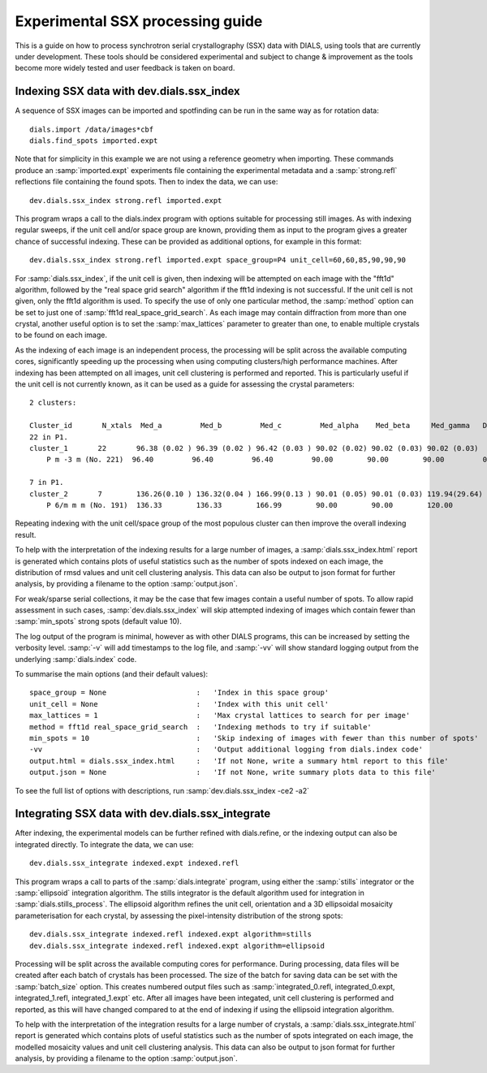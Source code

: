 Experimental SSX processing guide
=================================

This is a guide on how to process synchrotron serial crystallography (SSX) data
with DIALS, using tools that are currently under development. These tools should
be considered experimental and subject to change \& improvement as the tools
become more widely tested and user feedback is taken on board.

Indexing SSX data with dev.dials.ssx_index
^^^^^^^^^^^^^^^^^^^^^^^^^^^^^^^^^^^^^^^^^^

A sequence of SSX images can be imported and spotfinding can be run in the same
way as for rotation data::

    dials.import /data/images*cbf
    dials.find_spots imported.expt

Note that for simplicity in this example we are not using a reference geometry when importing.
These commands produce an :samp:`imported.expt` experiments file containing the experimental
metadata and a :samp:`strong.refl` reflections file containing the found spots.
Then to index the data, we can use::

    dev.dials.ssx_index strong.refl imported.expt

This program wraps a call to the dials.index program with options suitable
for processing still images. As with indexing regular sweeps, if the unit cell
and/or space group are known, providing them as input to the program gives a
greater chance of successful indexing. These can be provided as additional options,
for example in this format::

    dev.dials.ssx_index strong.refl imported.expt space_group=P4 unit_cell=60,60,85,90,90,90

For :samp:`dials.ssx_index`, if the unit cell is given, then indexing will be attempted
on each image with the "fft1d" algorithm, followed by the "real space grid search"
algorithm if the fft1d indexing is not successful. If the unit cell is not given,
only the fft1d algorithm is used. To specify the use of only one particular method,
the :samp:`method` option can be set to just one of :samp:`fft1d real_space_grid_search`.
As each image may contain diffraction from more than one crystal, another useful
option is to set the :samp:`max_lattices` parameter to greater than one, to
enable multiple crystals to be found on each image.

As the indexing of each image is an independent process, the processing will
be split across the available computing cores, significantly speeding up the
processing when using computing clusters/high performance machines. After
indexing has been attempted on all images, unit cell clustering is performed and
reported. This is particularly useful if the unit cell is not currently known,
as it can be used as a guide for assessing the crystal parameters::

    2 clusters:

    Cluster_id       N_xtals  Med_a         Med_b         Med_c         Med_alpha    Med_beta     Med_gamma   Delta(deg)
    22 in P1.
    cluster_1       22       96.38 (0.02 ) 96.39 (0.02 ) 96.42 (0.03 ) 90.02 (0.02) 90.02 (0.03) 90.02 (0.03)
        P m -3 m (No. 221)  96.40         96.40         96.40         90.00        90.00        90.00         0.038

    7 in P1.
    cluster_2       7        136.26(0.10 ) 136.32(0.04 ) 166.99(0.13 ) 90.01 (0.05) 90.01 (0.03) 119.94(29.64)
        P 6/m m m (No. 191)  136.33        136.33        166.99        90.00        90.00        120.00        0.077

Repeating indexing with the unit cell/space group of the most populous cluster
can then improve the overall indexing result.

To help with the interpretation of the indexing results for a large number of
images, a :samp:`dials.ssx_index.html` report is generated which contains plots
of useful statistics such as the number of spots indexed on each image, the distribution
of rmsd values and unit cell clustering analysis. This data can also be output to
json format for further analysis, by providing a filename to the option :samp:`output.json`.

For weak/sparse serial collections, it may be the case that few images contain
a useful number of spots. To allow rapid assessment in such cases,
:samp:`dev.dials.ssx_index` will skip attempted indexing of images which contain fewer
than :samp:`min_spots` strong spots (default value 10).

The log output of the program is minimal, however as with other DIALS programs,
this can be increased by setting the verbosity level. :samp:`-v` will add timestamps
to the log file, and :samp:`-vv` will show standard logging output from the underlying
:samp:`dials.index` code.

To summarise the main options (and their default values)::

    space_group = None                     :   'Index in this space group'
    unit_cell = None                       :   'Index with this unit cell'
    max_lattices = 1                       :   'Max crystal lattices to search for per image'
    method = fft1d real_space_grid_search  :   'Indexing methods to try if suitable'
    min_spots = 10                         :   'Skip indexing of images with fewer than this number of spots'
    -vv                                    :   'Output additional logging from dials.index code'
    output.html = dials.ssx_index.html     :   'If not None, write a summary html report to this file'
    output.json = None                     :   'If not None, write summary plots data to this file'

To see the full list of options with descriptions, run :samp:`dev.dials.ssx_index -ce2 -a2`

Integrating SSX data with dev.dials.ssx_integrate
^^^^^^^^^^^^^^^^^^^^^^^^^^^^^^^^^^^^^^^^^^^^^^^^^

After indexing, the experimental models can be further refined with dials.refine,
or the indexing output can also be integrated directly.
To integrate the data, we can use::

    dev.dials.ssx_integrate indexed.expt indexed.refl

This program wraps a call to parts of the :samp:`dials.integrate` program,
using either the :samp:`stills` integrator or the :samp:`ellipsoid` integration algorithm.
The stills integrator is the default algorithm used for integration in
:samp:`dials.stills_process`. The ellipsoid algorithm refines the unit cell,
orientation and a 3D ellipsoidal mosaicity parameterisation for each crystal,
by assessing the pixel-intensity distribution of the strong spots::

    dev.dials.ssx_integrate indexed.refl indexed.expt algorithm=stills
    dev.dials.ssx_integrate indexed.refl indexed.expt algorithm=ellipsoid

Processing will be split across the available computing cores for performance.
During processing, data files will be created after each batch of crystals has
been processed. The size of the batch for saving data can be set with the
:samp:`batch_size` option. This creates numbered output files such as
:samp:`integrated_0.refl, integrated_0.expt, integrated_1.refl, integrated_1.expt` etc.
After all images have been integated, unit cell clustering is performed and
reported, as this will have changed compared to at the end of indexing if
using the ellipsoid integration algorithm.

To help with the interpretation of the integration results for a large number of
crystals, a :samp:`dials.ssx_integrate.html` report is generated which contains plots
of useful statistics such as the number of spots integrated on each image,
the modelled mosaicity values and unit cell clustering analysis. This data can
also be output to json format for further analysis, by providing a filename to
the option :samp:`output.json`.
